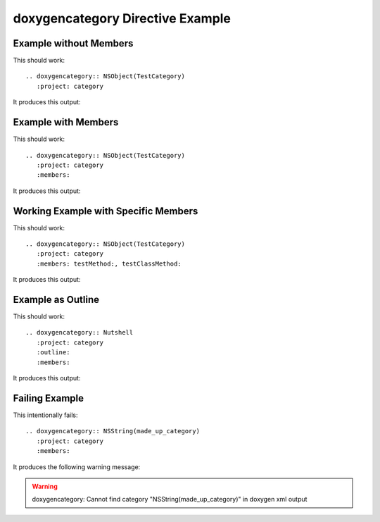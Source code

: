 
.. _category-example:

doxygencategory Directive Example
=================================


Example without Members
-----------------------

This should work::

   .. doxygencategory:: NSObject(TestCategory)
      :project: category

It produces this output:

.. doxygencategory:: NSObject(TestCategory)
   :project: category
   :no-link:


Example with Members
--------------------

This should work::

   .. doxygencategory:: NSObject(TestCategory)
      :project: category
      :members:

It produces this output:

.. doxygencategory:: NSObject(TestCategory)
   :project: category
   :members:
   :no-link:


Working Example with Specific Members
-------------------------------------

This should work::

   .. doxygencategory:: NSObject(TestCategory)
      :project: category
      :members: testMethod:, testClassMethod:

It produces this output:

.. doxygencategory:: NSObject(TestCategory)
   :project: category
   :members: testInstanceMethod, testClassMethod
   :no-link:


Example as Outline
------------------

This should work::

   .. doxygencategory:: Nutshell
      :project: category
      :outline:
      :members:

It produces this output:

.. doxygencategory:: NSObject(TestCategory)
   :project: category
   :outline:
   :members:
   :no-link:


Failing Example
---------------

This intentionally fails::

   .. doxygencategory:: NSString(made_up_category)
      :project: category
      :members:

It produces the following warning message:

.. warning:: doxygencategory: Cannot find category "NSString(made_up_category)" in doxygen xml output


